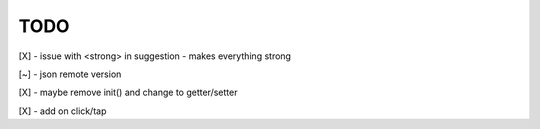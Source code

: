 TODO
////

[X] - issue with <strong> in suggestion - makes everything strong

[~] - json remote version

[X] - maybe remove init() and change to getter/setter

[X] - add on click/tap